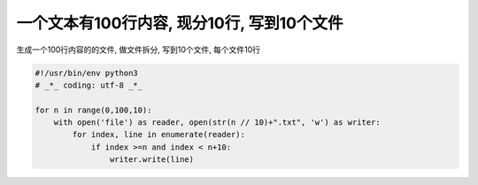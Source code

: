 一个文本有100行内容, 现分10行, 写到10个文件
===========================================

生成一个100行内容的的文件, 做文件拆分, 写到10个文件, 每个文件10行

.. code:: python

    #!/usr/bin/env python3
    # _*_ coding: utf-8 _*_

    for n in range(0,100,10):
        with open('file') as reader, open(str(n // 10)+".txt", 'w') as writer:
            for index, line in enumerate(reader):
                if index >=n and index < n+10:
                    writer.write(line)
